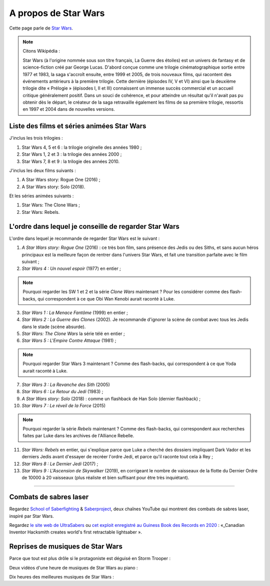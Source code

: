 .. meta::
   :description lang=fr: A propos de Star Wars
   :description lang=en: About Star Wars

#######################
 A propos de Star Wars
#######################

Cette page parle de `Star Wars <https://fr.wikipedia.org/wiki/Star_Wars>`_.

.. note:: Citons Wikipédia :


    Star Wars (à l'origine nommée sous son titre français, La Guerre des étoiles) est un univers de fantasy et de science-fiction créé par George Lucas. D'abord conçue comme une trilogie cinématographique sortie entre 1977 et 1983, la saga s'accroît ensuite, entre 1999 et 2005, de trois nouveaux films, qui racontent des événements antérieurs à la première trilogie. Cette dernière (épisodes IV, V et VI) ainsi que la deuxième trilogie dite « Prélogie » (épisodes I, II et III) connaissent un immense succès commercial et un accueil critique généralement positif. Dans un souci de cohérence, et pour atteindre un résultat qu'il n'avait pas pu obtenir dès le départ, le créateur de la saga retravaille également les films de sa première trilogie, ressortis en 1997 et 2004 dans de nouvelles versions.


Liste des films et séries animées Star Wars
-------------------------------------------

J'inclus les trois trilogies :

1. Star Wars 4, 5 et 6 : la trilogie originelle des années 1980 ;
2. Star Wars 1, 2 et 3 : la trilogie des années 2000 ;
3. Star Wars 7, 8 et 9 : la trilogie des années 2010.

J'inclus les deux films suivants :

1. A Star Wars story: Rogue One (2016) ;
2. A Star Wars story: Solo (2018).

Et les séries animées suivants :

1. Star Wars: The Clone Wars ;
2. Star Wars: Rebels.


L'ordre dans lequel je conseille de regarder Star Wars
------------------------------------------------------

.. image:: https://www.dumbingofage.com/comics/2020-03-10-skywalker.png
   :scale: 35%
   :align: center
   :alt: Link to the webcomic https://www.dumbingofage.com/2020/comic/book-10/02-to-remind-you-of-my-love/skywalker/
   :target: https://www.dumbingofage.com/2020/comic/book-10/02-to-remind-you-of-my-love/skywalker/


L'ordre dans lequel je recommande de regarder Star Wars est le suivant :

1. *A Star Wars story: Rogue One* (2016) : ce très bon film, sans présence des Jedis ou des Siths, et sans aucun héros principaux est la meilleure façon de rentrer dans l'univers Star Wars, et fait une transition parfaite avec le film suivant ;
2. *Star Wars 4 : Un nouvel espoir* (1977) en entier ;

.. note:: Pourquoi regarder les SW 1 et 2 et la série *Clone Wars* maintenant ? Pour les considérer comme des flash-backs, qui correspondent à ce que Obi Wan Kenobi aurait raconté à Luke.

3. *Star Wars 1 : La Menace Fantôme* (1999) en entier ;
4. *Star Wars 2 : La Guerre des Clones* (2002). Je recommande d'ignorer la scène de combat avec tous les Jedis dans le stade (scène absurde).
5. *Star Wars: The Clone Wars* la série télé en entier ;

6. *Star Wars 5 : L'Empire Contre Attaque* (1981) ;

.. note:: Pourquoi regarder Star Wars 3 maintenant ? Comme des flash-backs, qui correspondent à ce que Yoda aurait raconté à Luke.

7. *Star Wars 3 : La Revanche des Sith* (2005)
8. *Star Wars 6 : Le Retour du Jedi* (1983) ;
9. *A Star Wars story: Solo* (2018) : comme un flashback de Han Solo (dernier flashback) ;

10. *Star Wars 7 : Le réveil de la Force* (2015)

.. note:: Pourquoi regarder la série *Rebels* maintenant ? Comme des flash-backs, qui correspondent aux recherches faites par Luke dans les archives de l'Alliance Rebelle.

11. *Star Wars: Rebels* en entier, qui s'explique parce que Luke a cherché des dossiers impliquant Dark Vador et les derniers Jedis avant d'essayer de recréer l'ordre Jedi, et parce qu'il raconte tout cela à Rey ;
12. *Star Wars 8 : Le Dernier Jedi* (2017) ;
13. *Star Wars 9 : L'Ascension de Skywalker* (2019), en corrigeant le nombre de vaisseaux de la flotte du Dernier Ordre de 10000 à 20 vaisseaux (plus réaliste et bien suffisant pour être très inquiétant).


--------------------------------------------------------------------------------

Combats de sabres laser
-----------------------

Regardez `School of Saberfighting <https://www.youtube.com/channel/UCf63jfFN-KLVukMja7hv6CQ>`_ & `Saberproject <https://www.youtube.com/channel/UCiGXdygdUUD_rd2nxGOVVeA>`_, deux chaînes YouTube qui montrent des combats de sabres laser, inspiré par Star Wars.

.. youtube:: AmR5LoyZ4jw

.. youtube:: lNKn7xvn6BE

Regardez `le site web de UltraSabers <https://ultrasabers.com/real-lightsabers/>`_ ou `cet exploit enregistré au Guiness Book des Records en 2020 <https://www.guinnessworldrecords.com/news/2020/12/canadian-inventor-hacksmith-creates-world%E2%80%99s-first-retractable-lightsaber-641762>`_ : «_Canadian Inventor Hacksmith creates world's first retractable lightsaber ».

.. todo:: Acheter un sabre laser réaliste ? Comme ça je pourrai faire comme Léonard de The Big Bang Theory ?

.. youtube:: 3NztVkTXXCc


Reprises de musiques de Star Wars
---------------------------------

Parce que tout est plus drôle si le protagoniste est déguisé en Storm Trooper :

.. youtube:: xA_wXdZ26Gg

Deux vidéos d'une heure de musiques de Star Wars au piano :

.. youtube:: lKYy4sT4pPM

.. youtube:: 1ISa6bnxPbE

Dix heures des meilleures musiques de Star Wars :

.. youtube:: lKYy4sT4pPM

.. seealso::

    `Cette page qui liste mes abonnements YouTube <ce-que-je-regarde-sur-youtube.fr.html>`_.


.. (c) Lilian Besson, 2011-2021, https://bitbucket.org/lbesson/web-sphinx/
